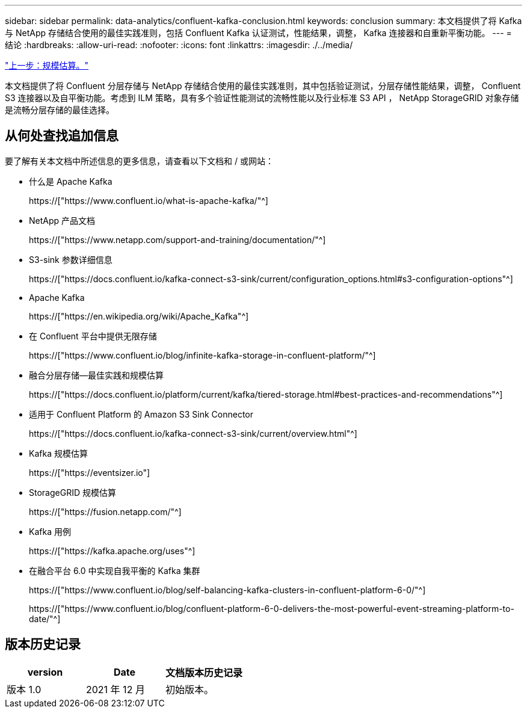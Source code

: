 ---
sidebar: sidebar 
permalink: data-analytics/confluent-kafka-conclusion.html 
keywords: conclusion 
summary: 本文档提供了将 Kafka 与 NetApp 存储结合使用的最佳实践准则，包括 Confluent Kafka 认证测试，性能结果，调整， Kafka 连接器和自重新平衡功能。 
---
= 结论
:hardbreaks:
:allow-uri-read: 
:nofooter: 
:icons: font
:linkattrs: 
:imagesdir: ./../media/


link:confluent-kafka-sizing.html["上一步：规模估算。"]

[role="lead"]
本文档提供了将 Confluent 分层存储与 NetApp 存储结合使用的最佳实践准则，其中包括验证测试，分层存储性能结果，调整， Confluent S3 连接器以及自平衡功能。考虑到 ILM 策略，具有多个验证性能测试的流畅性能以及行业标准 S3 API ， NetApp StorageGRID 对象存储是流畅分层存储的最佳选择。



== 从何处查找追加信息

要了解有关本文档中所述信息的更多信息，请查看以下文档和 / 或网站：

* 什么是 Apache Kafka
+
https://["https://www.confluent.io/what-is-apache-kafka/"^]

* NetApp 产品文档
+
https://["https://www.netapp.com/support-and-training/documentation/"^]

* S3-sink 参数详细信息
+
https://["https://docs.confluent.io/kafka-connect-s3-sink/current/configuration_options.html#s3-configuration-options"^]

* Apache Kafka
+
https://["https://en.wikipedia.org/wiki/Apache_Kafka"^]

* 在 Confluent 平台中提供无限存储
+
https://["https://www.confluent.io/blog/infinite-kafka-storage-in-confluent-platform/"^]

* 融合分层存储—最佳实践和规模估算
+
https://["https://docs.confluent.io/platform/current/kafka/tiered-storage.html#best-practices-and-recommendations"^]

* 适用于 Confluent Platform 的 Amazon S3 Sink Connector
+
https://["https://docs.confluent.io/kafka-connect-s3-sink/current/overview.html"^]

* Kafka 规模估算
+
https://["https://eventsizer.io"]

* StorageGRID 规模估算
+
https://["https://fusion.netapp.com/"^]

* Kafka 用例
+
https://["https://kafka.apache.org/uses"^]

* 在融合平台 6.0 中实现自我平衡的 Kafka 集群
+
https://["https://www.confluent.io/blog/self-balancing-kafka-clusters-in-confluent-platform-6-0/"^]

+
https://["https://www.confluent.io/blog/confluent-platform-6-0-delivers-the-most-powerful-event-streaming-platform-to-date/"^]





== 版本历史记录

|===
| version | Date | 文档版本历史记录 


| 版本 1.0 | 2021 年 12 月 | 初始版本。 
|===